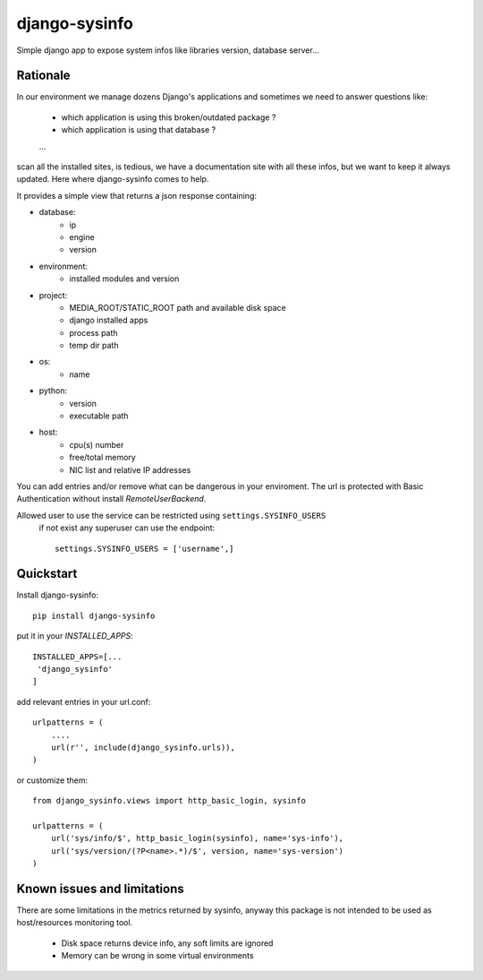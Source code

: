 ==============
django-sysinfo
==============

.. image:: https://badge.fury.io/py/django-sysinfo.png
    :target: https://badge.fury.io/py/django-sysinfo

.. image:: https://travis-ci.org/saxix/django-sysinfo.png?branch=master
    :target: https://travis-ci.org/saxix/django-sysinfo

Simple django app to expose system infos like libraries version, database server...

Rationale
---------

In our environment we manage dozens Django's applications and sometimes we need to answer questions like:

    - which application is using this broken/outdated package ?
    - which application is using that database ?
    ...

scan all the installed sites, is tedious, we have a documentation site with
all these infos, but we want to keep it always updated.
Here where django-sysinfo comes to help.


It provides a simple view that returns a json response containing:

- database:
    - ip
    - engine
    - version

- environment:
    - installed modules and version

- project:
    - MEDIA_ROOT/STATIC_ROOT path and available disk space
    - django installed apps
    - process path
    - temp dir path

- os:
    - name

- python:
    - version
    - executable path

- host:
    - cpu(s) number
    - free/total memory
    - NIC list and relative IP addresses


You can add entries and/or remove what can be dangerous in your enviroment.
The url is protected with Basic Authentication without install `RemoteUserBackend`.

Allowed user to use the service can be restricted using ``settings.SYSINFO_USERS``
 if not exist any superuser can use the endpoint::

    settings.SYSINFO_USERS = ['username',]


Quickstart
----------

Install django-sysinfo::

    pip install django-sysinfo

put it in your `INSTALLED_APPS`::

    INSTALLED_APPS=[...
     'django_sysinfo'
    ]

add relevant entries in your url.conf::

    urlpatterns = (
        ....
        url(r'', include(django_sysinfo.urls)),
    )

or customize them::

    from django_sysinfo.views import http_basic_login, sysinfo

    urlpatterns = (
        url('sys/info/$', http_basic_login(sysinfo), name='sys-info'),
        url('sys/version/(?P<name>.*)/$', version, name='sys-version')
    )


Known issues and limitations
----------------------------

There are some limitations in the metrics returned by sysinfo, anyway this package is
not intended to be used as host/resources monitoring tool.

    - Disk space returns device info, any soft limits are ignored
    - Memory can be wrong in some virtual environments
